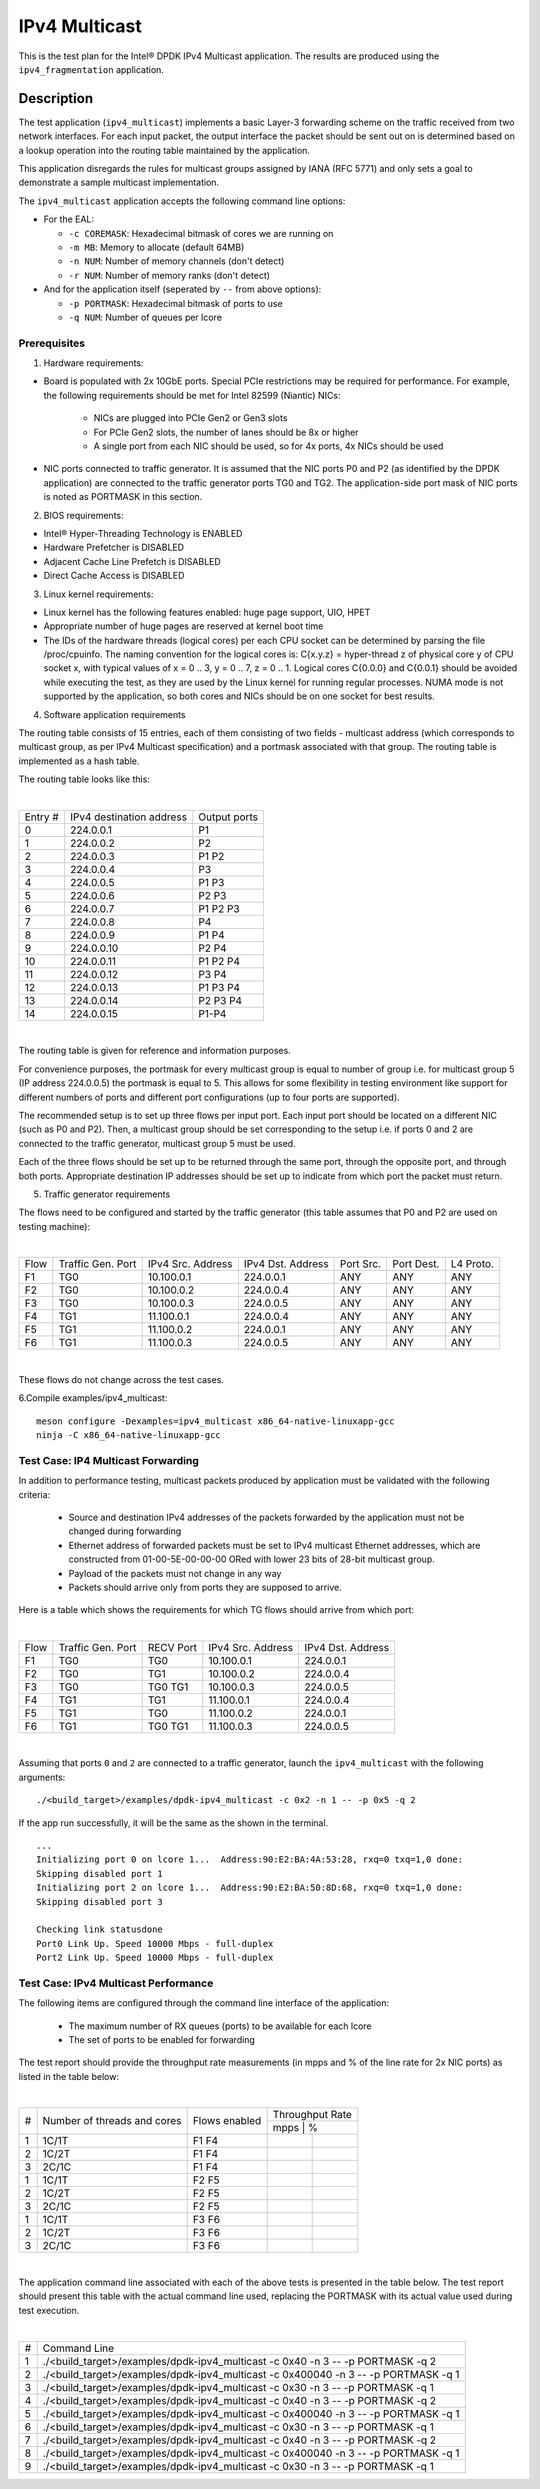.. Copyright (c) <2019>, Intel Corporation
   All rights reserved.

   Redistribution and use in source and binary forms, with or without
   modification, are permitted provided that the following conditions
   are met:

   - Redistributions of source code must retain the above copyright
     notice, this list of conditions and the following disclaimer.

   - Redistributions in binary form must reproduce the above copyright
     notice, this list of conditions and the following disclaimer in
     the documentation and/or other materials provided with the
     distribution.

   - Neither the name of Intel Corporation nor the names of its
     contributors may be used to endorse or promote products derived
     from this software without specific prior written permission.

   THIS SOFTWARE IS PROVIDED BY THE COPYRIGHT HOLDERS AND CONTRIBUTORS
   "AS IS" AND ANY EXPRESS OR IMPLIED WARRANTIES, INCLUDING, BUT NOT
   LIMITED TO, THE IMPLIED WARRANTIES OF MERCHANTABILITY AND FITNESS
   FOR A PARTICULAR PURPOSE ARE DISCLAIMED. IN NO EVENT SHALL THE
   COPYRIGHT OWNER OR CONTRIBUTORS BE LIABLE FOR ANY DIRECT, INDIRECT,
   INCIDENTAL, SPECIAL, EXEMPLARY, OR CONSEQUENTIAL DAMAGES
   (INCLUDING, BUT NOT LIMITED TO, PROCUREMENT OF SUBSTITUTE GOODS OR
   SERVICES; LOSS OF USE, DATA, OR PROFITS; OR BUSINESS INTERRUPTION)
   HOWEVER CAUSED AND ON ANY THEORY OF LIABILITY, WHETHER IN CONTRACT,
   STRICT LIABILITY, OR TORT (INCLUDING NEGLIGENCE OR OTHERWISE)
   ARISING IN ANY WAY OUT OF THE USE OF THIS SOFTWARE, EVEN IF ADVISED
   OF THE POSSIBILITY OF SUCH DAMAGE.

==============
IPv4 Multicast
==============

This is the test plan for the Intel® DPDK IPv4 Multicast application. The results are
produced using the ``ipv4_fragmentation`` application.

Description
-----------

The test application (``ipv4_multicast``) implements a basic Layer-3 forwarding scheme on
the traffic received from two network interfaces. For each input packet, the
output interface the packet should be sent out on is determined based on a lookup
operation into the routing table maintained by the application.

This application disregards the rules for multicast groups assigned by IANA (RFC 5771) and
only sets a goal to demonstrate a sample multicast implementation.

The ``ipv4_multicast`` application accepts the following command line options:

- For the EAL:

  - ``-c COREMASK``: Hexadecimal bitmask of cores we are running on
  - ``-m MB``: Memory to allocate (default 64MB)
  - ``-n NUM``: Number of memory channels (don't detect)
  - ``-r NUM``: Number of memory ranks (don't detect)

- And for the application itself (seperated by ``--`` from above options):

  - ``-p PORTMASK``: Hexadecimal bitmask of ports to use
  - ``-q NUM``: Number of queues per lcore


Prerequisites
=============

1. Hardware requirements:

- Board is populated with 2x 10GbE ports. Special PCIe restrictions may
  be required for performance. For example, the following requirements should be
  met for Intel 82599 (Niantic) NICs:

	- NICs are plugged into PCIe Gen2 or Gen3 slots
	- For PCIe Gen2 slots, the number of lanes should be 8x or higher
	- A single port from each NIC should be used, so for 4x ports, 4x NICs should
	  be used

- NIC ports connected to traffic generator. It is assumed that the NIC ports
  P0 and P2 (as identified by the DPDK application) are connected to the
  traffic generator ports TG0 and TG2. The application-side port mask of
  NIC ports is noted as PORTMASK in this section.

2. BIOS requirements:

- Intel® Hyper-Threading Technology is ENABLED
- Hardware Prefetcher is DISABLED
- Adjacent Cache Line Prefetch is DISABLED
- Direct Cache Access is DISABLED

3. Linux kernel requirements:

- Linux kernel has the following features enabled: huge page support, UIO, HPET
- Appropriate number of huge pages are reserved at kernel boot time
- The IDs of the hardware threads (logical cores) per each CPU socket can be
  determined by parsing the file /proc/cpuinfo. The naming convention for the
  logical cores is: C{x.y.z} = hyper-thread z of physical core y of CPU socket x,
  with typical values of x = 0 .. 3, y = 0 .. 7, z = 0 .. 1. Logical cores
  C{0.0.0} and C{0.0.1} should be avoided while executing the test, as they are
  used by the Linux kernel for running regular processes. NUMA mode is not supported
  by the application, so both cores and NICs should be on one socket for best results.

4. Software application requirements

The routing table consists of 15 entries, each of them consisting of two fields -
multicast address (which corresponds to multicast group, as per IPv4 Multicast
specification) and a portmask associated with that group. The routing table is
implemented as a hash table.

The routing table looks like this:

|

+-------+-------------+----------+
| Entry | IPv4        | Output   |
| #     | destination | ports    |
|       | address     |          |
+-------+-------------+----------+
| 0     | 224.0.0.1   | P1       |
+-------+-------------+----------+
| 1     | 224.0.0.2   | P2       |
+-------+-------------+----------+
| 2     | 224.0.0.3   | P1 P2    |
+-------+-------------+----------+
| 3     | 224.0.0.4   | P3       |
+-------+-------------+----------+
| 4     | 224.0.0.5   | P1 P3    |
+-------+-------------+----------+
| 5     | 224.0.0.6   | P2 P3    |
+-------+-------------+----------+
| 6     | 224.0.0.7   | P1 P2 P3 |
+-------+-------------+----------+
| 7     | 224.0.0.8   | P4       |
+-------+-------------+----------+
| 8     | 224.0.0.9   | P1 P4    |
+-------+-------------+----------+
| 9     | 224.0.0.10  | P2 P4    |
+-------+-------------+----------+
| 10    | 224.0.0.11  | P1 P2 P4 |
+-------+-------------+----------+
| 11    | 224.0.0.12  | P3 P4    |
+-------+-------------+----------+
| 12    | 224.0.0.13  | P1 P3 P4 |
+-------+-------------+----------+
| 13    | 224.0.0.14  | P2 P3 P4 |
+-------+-------------+----------+
| 14    | 224.0.0.15  | P1-P4    |
+-------+-------------+----------+

|

The routing table is given for reference and information purposes.

For convenience purposes, the portmask for every multicast group is equal to number of
group i.e. for multicast group 5 (IP address 224.0.0.5) the portmask is equal to 5. This
allows for some flexibility in testing environment like support for different numbers of
ports and different port configurations (up to four ports are supported).

The recommended setup is to set up three flows per input port. Each input port should be
located on a different NIC (such as P0 and P2). Then, a multicast group should be set
corresponding to the setup i.e. if ports 0 and 2 are connected to the traffic generator,
multicast group 5 must be used.

Each of the three flows should be set up to be returned through the same port, through the
opposite port, and through both ports. Appropriate destination IP addresses should be set
up to indicate from which port the packet must return.

5. Traffic generator requirements

The flows need to be configured and started by the traffic generator (this table assumes that
P0 and P2 are used on testing machine):

|

+------+---------+------------+-----------+------+-------+--------+
| Flow | Traffic | IPv4       | IPv4      | Port | Port  | L4     |
|      | Gen.    | Src.       | Dst.      | Src. | Dest. | Proto. |
|      | Port    | Address    | Address   |      |       |        |
+------+---------+------------+-----------+------+-------+--------+
| F1   | TG0     | 10.100.0.1 | 224.0.0.1 | ANY  | ANY   | ANY    |
+------+---------+------------+-----------+------+-------+--------+
| F2   | TG0     | 10.100.0.2 | 224.0.0.4 | ANY  | ANY   | ANY    |
+------+---------+------------+-----------+------+-------+--------+
| F3   | TG0     | 10.100.0.3 | 224.0.0.5 | ANY  | ANY   | ANY    |
+------+---------+------------+-----------+------+-------+--------+
| F4   | TG1     | 11.100.0.1 | 224.0.0.4 | ANY  | ANY   | ANY    |
+------+---------+------------+-----------+------+-------+--------+
| F5   | TG1     | 11.100.0.2 | 224.0.0.1 | ANY  | ANY   | ANY    |
+------+---------+------------+-----------+------+-------+--------+
| F6   | TG1     | 11.100.0.3 | 224.0.0.5 | ANY  | ANY   | ANY    |
+------+---------+------------+-----------+------+-------+--------+

|

These flows do not change across the test cases.

6.Compile examples/ipv4_multicast::

    meson configure -Dexamples=ipv4_multicast x86_64-native-linuxapp-gcc
    ninja -C x86_64-native-linuxapp-gcc

Test Case: IP4 Multicast Forwarding
===================================

In addition to performance testing, multicast packets produced by application must be validated
with the following criteria:

  - Source and destination IPv4 addresses of the packets forwarded by the application
    must not be changed during forwarding
  - Ethernet address of forwarded packets must be set to IPv4 multicast Ethernet addresses, which
    are constructed from 01-00-5E-00-00-00 ORed with lower 23 bits of 28-bit multicast group.
  - Payload of the packets must not change in any way
  - Packets should arrive only from ports they are supposed to arrive.

Here is a table which shows the requirements for which TG flows should arrive from which port:

|

+------+---------+-----------+------------+-----------+
| Flow | Traffic | RECV Port | IPv4       | IPv4      |
|      | Gen.    |           | Src.       | Dst.      |
|      | Port    |           | Address    | Address   |
+------+---------+-----------+------------+-----------+
| F1   | TG0     | TG0       | 10.100.0.1 | 224.0.0.1 |
+------+---------+-----------+------------+-----------+
| F2   | TG0     | TG1       | 10.100.0.2 | 224.0.0.4 |
+------+---------+-----------+------------+-----------+
| F3   | TG0     | TG0 TG1   | 10.100.0.3 | 224.0.0.5 |
+------+---------+-----------+------------+-----------+
| F4   | TG1     | TG1       | 11.100.0.1 | 224.0.0.4 |
+------+---------+-----------+------------+-----------+
| F5   | TG1     | TG0       | 11.100.0.2 | 224.0.0.1 |
+------+---------+-----------+------------+-----------+
| F6   | TG1     | TG0 TG1   | 11.100.0.3 | 224.0.0.5 |
+------+---------+-----------+------------+-----------+

|

Assuming that ports ``0`` and ``2`` are connected to a traffic generator,
launch the ``ipv4_multicast`` with the following arguments::

  ./<build_target>/examples/dpdk-ipv4_multicast -c 0x2 -n 1 -- -p 0x5 -q 2

If the app run successfully, it will be the same as the shown in the terminal. ::

  ...
  Initializing port 0 on lcore 1...  Address:90:E2:BA:4A:53:28, rxq=0 txq=1,0 done:
  Skipping disabled port 1
  Initializing port 2 on lcore 1...  Address:90:E2:BA:50:8D:68, rxq=0 txq=1,0 done:
  Skipping disabled port 3

  Checking link statusdone
  Port0 Link Up. Speed 10000 Mbps - full-duplex
  Port2 Link Up. Speed 10000 Mbps - full-duplex

Test Case: IPv4 Multicast Performance
=====================================

The following items are configured through the command line interface of the
application:

  - The maximum number of RX queues (ports) to be available for each lcore
  - The set of ports to be enabled for forwarding

The test report should provide the throughput rate measurements (in mpps
and % of the line rate for 2x NIC ports) as listed in the table below:

|

+----+---------+---------+------------------+
| #  |Number of|Flows    | Throughput Rate  |
|    |threads  |enabled  |                  |
|    |and cores|         +------------------+
|    |         |         |  mpps  |    %    |
+----+---------+---------+--------+---------+
| 1  | 1C/1T   |  F1 F4  |        |         |
+----+---------+---------+--------+---------+
| 2  | 1C/2T   |  F1 F4  |        |         |
+----+---------+---------+--------+---------+
| 3  | 2C/1C   |  F1 F4  |        |         |
+----+---------+---------+--------+---------+
| 1  | 1C/1T   |  F2 F5  |        |         |
+----+---------+---------+--------+---------+
| 2  | 1C/2T   |  F2 F5  |        |         |
+----+---------+---------+--------+---------+
| 3  | 2C/1C   |  F2 F5  |        |         |
+----+---------+---------+--------+---------+
| 1  | 1C/1T   |  F3 F6  |        |         |
+----+---------+---------+--------+---------+
| 2  | 1C/2T   |  F3 F6  |        |         |
+----+---------+---------+--------+---------+
| 3  | 2C/1C   |  F3 F6  |        |         |
+----+---------+---------+--------+---------+

|

The application command line associated with each of the above tests is
presented in the table below. The test report should present this table with
the actual command line used, replacing the PORTMASK  with its actual value
used during test execution.

|

+-----+------------------------------------------------------------------------------------+
| #   | Command Line                                                                       |
+-----+------------------------------------------------------------------------------------+
|1    |./<build_target>/examples/dpdk-ipv4_multicast -c 0x40 -n 3 -- -p PORTMASK -q 2      |
+-----+------------------------------------------------------------------------------------+
|2    |./<build_target>/examples/dpdk-ipv4_multicast -c 0x400040 -n 3 -- -p PORTMASK -q 1  |
+-----+------------------------------------------------------------------------------------+
|3    |./<build_target>/examples/dpdk-ipv4_multicast -c 0x30 -n 3 -- -p PORTMASK -q 1      |
+-----+------------------------------------------------------------------------------------+
|4    |./<build_target>/examples/dpdk-ipv4_multicast -c 0x40 -n 3 -- -p PORTMASK -q 2      |
+-----+------------------------------------------------------------------------------------+
|5    |./<build_target>/examples/dpdk-ipv4_multicast -c 0x400040 -n 3 -- -p PORTMASK -q 1  |
+-----+------------------------------------------------------------------------------------+
|6    |./<build_target>/examples/dpdk-ipv4_multicast -c 0x30 -n 3 -- -p PORTMASK -q 1      |
+-----+------------------------------------------------------------------------------------+
|7    |./<build_target>/examples/dpdk-ipv4_multicast -c 0x40 -n 3 -- -p PORTMASK -q 2      |
+-----+------------------------------------------------------------------------------------+
|8    |./<build_target>/examples/dpdk-ipv4_multicast -c 0x400040 -n 3 -- -p PORTMASK -q 1  |
+-----+------------------------------------------------------------------------------------+
|9    |./<build_target>/examples/dpdk-ipv4_multicast -c 0x30 -n 3 -- -p PORTMASK -q 1      |
+-----+------------------------------------------------------------------------------------+
